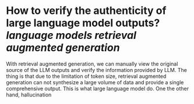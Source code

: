 * How to verify the authenticity of large language model outputs? [[language models]] [[retrieval augmented generation]]
With retrieval augmented generation, we can manually view the original source of the LLM outputs and verify the information provided by LLM. The thing is that  due to the limitation of token size, retrieval augmented generation can not synthesize a large volume of data and provide a single comprehensive output. This is what large language model do. One the other hand, hallucination